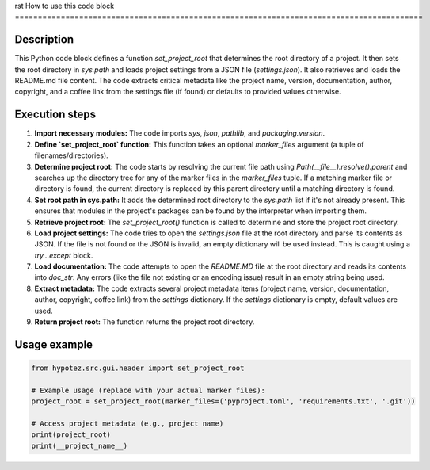rst
How to use this code block
=========================================================================================

Description
-------------------------
This Python code block defines a function `set_project_root` that determines the root directory of a project.  It then sets the root directory in `sys.path` and loads project settings from a JSON file (`settings.json`). It also retrieves and loads the README.md file content. The code extracts critical metadata like the project name, version, documentation, author, copyright, and a coffee link from the settings file (if found) or defaults to provided values otherwise.

Execution steps
-------------------------
1. **Import necessary modules:** The code imports `sys`, `json`, `pathlib`, and `packaging.version`.

2. **Define `set_project_root` function:** This function takes an optional `marker_files` argument (a tuple of filenames/directories).

3. **Determine project root:** The code starts by resolving the current file path using `Path(__file__).resolve().parent` and searches up the directory tree for any of the marker files in the `marker_files` tuple. If a matching marker file or directory is found, the current directory is replaced by this parent directory until a matching directory is found.

4. **Set root path in sys.path:** It adds the determined root directory to the `sys.path` list if it's not already present. This ensures that modules in the project's packages can be found by the interpreter when importing them.

5. **Retrieve project root:** The `set_project_root()` function is called to determine and store the project root directory.

6. **Load project settings:** The code tries to open the `settings.json` file at the root directory and parse its contents as JSON. If the file is not found or the JSON is invalid, an empty dictionary will be used instead. This is caught using a `try...except` block.

7. **Load documentation:** The code attempts to open the `README.MD` file at the root directory and reads its contents into `doc_str`.  Any errors (like the file not existing or an encoding issue) result in an empty string being used.

8. **Extract metadata:** The code extracts several project metadata items (project name, version, documentation, author, copyright, coffee link) from the `settings` dictionary.  If the `settings` dictionary is empty, default values are used.

9. **Return project root:** The function returns the project root directory.


Usage example
-------------------------
.. code-block:: python

    from hypotez.src.gui.header import set_project_root

    # Example usage (replace with your actual marker files):
    project_root = set_project_root(marker_files=('pyproject.toml', 'requirements.txt', '.git'))

    # Access project metadata (e.g., project name)
    print(project_root)
    print(__project_name__)